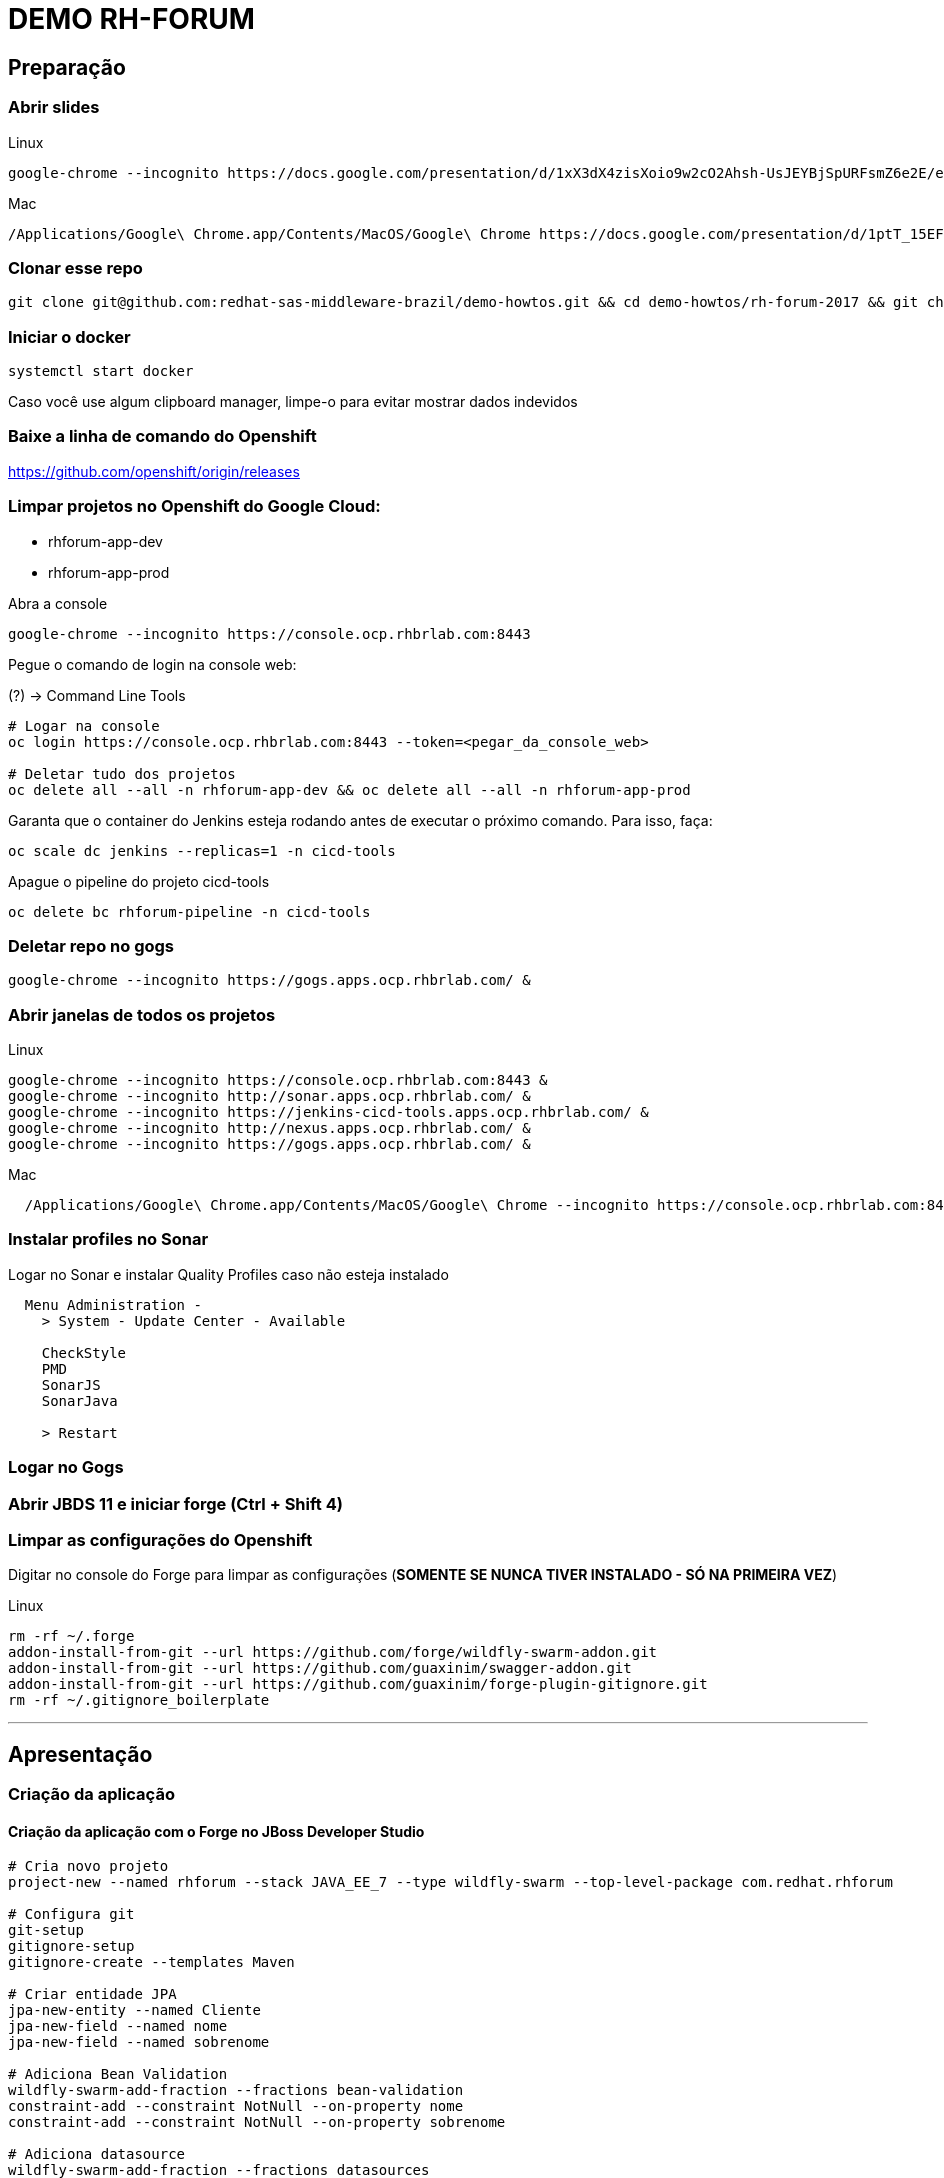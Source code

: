 # DEMO RH-FORUM

## Preparação

### Abrir slides

.Linux
[source,bash]
----
google-chrome --incognito https://docs.google.com/presentation/d/1xX3dX4zisXoio9w2cO2Ahsh-UsJEYBjSpURFsmZ6e2E/edit#slide=id.g268a6e8a95_0_0 &
----

.Mac
[source,bash]
----
/Applications/Google\ Chrome.app/Contents/MacOS/Google\ Chrome https://docs.google.com/presentation/d/1ptT_15EFnNV2098e13BEa99yJJkS94aUadhcFVD6PN4
----

### Clonar esse repo

[source,bash]
----
git clone git@github.com:redhat-sas-middleware-brazil/demo-howtos.git && cd demo-howtos/rh-forum-2017 && git checkout asciidoctor
----

### Iniciar o docker

[source,bash]
----
systemctl start docker
----

[WARN]
====
Caso você use algum clipboard manager, limpe-o para evitar mostrar dados indevidos
====

### Baixe a linha de comando do Openshift

https://github.com/openshift/origin/releases[https://github.com/openshift/origin/releases]

### Limpar projetos no Openshift do Google Cloud:

 * rhforum-app-dev
 * rhforum-app-prod

Abra a console

[source,bash]
----
google-chrome --incognito https://console.ocp.rhbrlab.com:8443
----

Pegue o comando de login na console web:

(?) -> Command Line Tools

[source,bash]
----
# Logar na console
oc login https://console.ocp.rhbrlab.com:8443 --token=<pegar_da_console_web>

# Deletar tudo dos projetos
oc delete all --all -n rhforum-app-dev && oc delete all --all -n rhforum-app-prod
----

[WARN]
====
Garanta que o container do Jenkins esteja rodando antes de executar o próximo comando. Para isso, faça:

[source,bash]
----
oc scale dc jenkins --replicas=1 -n cicd-tools
----
====

Apague o pipeline do projeto cicd-tools

[source,bash]
----
oc delete bc rhforum-pipeline -n cicd-tools
----

### Deletar repo no gogs

[source,bash]
----
google-chrome --incognito https://gogs.apps.ocp.rhbrlab.com/ &
----

### Abrir janelas de todos os projetos

.Linux
[source,bash]
----
google-chrome --incognito https://console.ocp.rhbrlab.com:8443 &
google-chrome --incognito http://sonar.apps.ocp.rhbrlab.com/ &
google-chrome --incognito https://jenkins-cicd-tools.apps.ocp.rhbrlab.com/ &
google-chrome --incognito http://nexus.apps.ocp.rhbrlab.com/ &
google-chrome --incognito https://gogs.apps.ocp.rhbrlab.com/ &
----

.Mac
[source,bash]
----
  /Applications/Google\ Chrome.app/Contents/MacOS/Google\ Chrome --incognito https://console.ocp.rhbrlab.com:8443 & /Applications/Google\ Chrome.app/Contents/MacOS/Google\ Chrome --incognito http://sonar.apps.ocp.rhbrlab.com/ & /Applications/Google\ Chrome.app/Contents/MacOS/Google\ Chrome --incognito https://jenkins-cicd-tools.apps.ocp.rhbrlab.com/ & /Applications/Google\ Chrome.app/Contents/MacOS/Google\ Chrome --incognito http://nexus.apps.ocp.rhbrlab.com/ & /Applications/Google\ Chrome.app/Contents/MacOS/Google\ Chrome --incognito https://gogs.apps.ocp.rhbrlab.com/
----

### Instalar profiles no Sonar

Logar no Sonar e instalar Quality Profiles caso não esteja instalado

----
  Menu Administration -
    > System - Update Center - Available

    CheckStyle
    PMD
    SonarJS
    SonarJava

    > Restart
----

### Logar no Gogs

### Abrir JBDS 11 e iniciar forge (Ctrl + Shift 4)

### Limpar as configurações do Openshift

Digitar no console do Forge para limpar as configurações (*SOMENTE SE NUNCA TIVER INSTALADO - SÓ NA PRIMEIRA VEZ*)

.Linux
[source,bash]
----
rm -rf ~/.forge
addon-install-from-git --url https://github.com/forge/wildfly-swarm-addon.git
addon-install-from-git --url https://github.com/guaxinim/swagger-addon.git
addon-install-from-git --url https://github.com/guaxinim/forge-plugin-gitignore.git
rm -rf ~/.gitignore_boilerplate
----

'''

## Apresentação

### Criação da aplicação

#### Criação da aplicação com o Forge no JBoss Developer Studio

[source,bash]
----
# Cria novo projeto
project-new --named rhforum --stack JAVA_EE_7 --type wildfly-swarm --top-level-package com.redhat.rhforum

# Configura git
git-setup
gitignore-setup
gitignore-create --templates Maven

# Criar entidade JPA
jpa-new-entity --named Cliente
jpa-new-field --named nome
jpa-new-field --named sobrenome

# Adiciona Bean Validation
wildfly-swarm-add-fraction --fractions bean-validation
constraint-add --constraint NotNull --on-property nome
constraint-add --constraint NotNull --on-property sobrenome

# Adiciona datasource
wildfly-swarm-add-fraction --fractions datasources
jdbc-add-dependency --db-type H2 --version 1.4.196

# Gera endpoint REST a partir da entidade JPA
rest-generate-endpoints-from-entities --targets com.redhat.rhforum.model.Cliente

# Adiciona swagger
wildfly-swarm-add-fraction --fractions swagger
swagger-setup
swagger-generate

# Adiciona testes
wildfly-swarm-new-test --named ClienteTest

# Adiciona contexto de health check
wildfly-swarm-add-fraction --fractions monitor

# Gera classe main
wildfly-swarm-detect-fractions --depend
wildfly-swarm-new-main-class
----

#### Alterar pom.xml

* Mudar para 1.0 no pom.xml (retirar snapshot) por causa do fabric8 e maven

[source.xml]
----
  <version>1.0</version> <1>
----
<1> Alterar para 1.0

* Adicionar plugins no espaço depois de </plugin>

.plugins a serem adicionado no pom.xml
[source.xml]
----
  <plugin>
    <groupId>io.fabric8</groupId>
    <artifactId>fabric8-maven-plugin</artifactId>
    <version>3.1.92</version>
    <executions>
      <execution>
        <goals>
          <goal>resource</goal>
        </goals>
      </execution>
    </executions>
    <configuration>
      <generator>
        <includes>
          <include>wildfly-swarm</include>
        </includes>
      </generator>
    </configuration>
  </plugin>
  <plugin>
  	<groupId>org.codehaus.mojo</groupId>
  	<artifactId>exec-maven-plugin</artifactId>
  	<version>1.5.0</version>
  	<configuration>
  		<executable>oc</executable>
  		<workingDirectory>/usr/local/bin</workingDirectory>
  		<arguments>
  		  <argument>set</argument>
  		  <argument>env</argument>
  		  <argument>dc/rhforum</argument>
  		  <argument>JAVA_OPTIONS=-Djava.net.preferIPv4Stack=true -Dswarm.context.path=/rhforum</argument>
  		  <argument>-n</argument>
  		  <argument>myproject</argument>
  		</arguments>
  	</configuration>
  </plugin>
  <plugin>
    <groupId>com.lazerycode.jmeter</groupId>
    <artifactId>jmeter-maven-plugin</artifactId>
    <version>2.2.0</version>
    <executions>
      <execution>
          <id>jmeter-tests</id>
          <goals>
              <goal>jmeter</goal>
          </goals>
      </execution>
    </executions>
    <configuration>
      <propertiesGlobal>
          <threads>10</threads>
          <testIterations>5</testIterations>
      </propertiesGlobal>
    </configuration>
  </plugin>
  <plugin>
    <groupId>com.restlet.dhc</groupId>
    <artifactId>dhc-maven-plugin</artifactId>
    <version>1.4.1</version>
    <executions>
  	  <execution>
  		  <id>default-cli</id>
  		  <goals>
  			  <goal>help</goal>
  		  </goals>
  		  <configuration>
  			  <file>src/test/integration/integration-rest.json</file>
  		  </configuration>
  	  </execution>
    </executions>
  </plugin>
----

#### Copiar arquivos

* Abrir o Terminal e copiar os arquivos do jmeter e do test da API

[source,bash]
----
REPO_DIR=/home/gustavo/github/demo-howtos
WORKSPACE_DIR=/home/gustavo/workspace11

cp -r $REPO_DIR/rh-forum-2017/config/tests/* $WORKSPACE_DIR/rhforum/src/test
cp $REPO_DIR/rh-forum-2017/config/nexus_openshift_settings.xml $WORKSPACE_DIR/rhforum/nexus_openshift_settings.xml
cp $REPO_DIR/rh-forum-2017/config/Jenkinsfile $WORKSPACE_DIR/rhforum/Jenkinsfile
----

[INFO]
====
$REPO_DIR equivale ao diretorio onde você fez o clone do github.
Exemplo: /home/gustavo/github/demo-howtos

$WORKSPACE_DIR equivale ao diretório do seu eclipse/JBDS
Exemplo:
/home/gustavo/workspace11
====

#### Executar o build maven

[source,bash]
----
cd $WORKSPACE_DIR/rhforum
mvn clean package -DskipTests=true
----

### Executar a aplicação

[source,bash]
----
java -jar -Dswarm.context.path=/rhforum $WORKSPACE_DIR/rhforum/target/rhforum-swarm.jar
----

#### Abrir aplicação no browser:

[source,bash]
----
google-chrome --incognito http://127.0.0.1:8080/rhforum/apidocs &
----

##### Ver clientes

[source,bash]
----
http http://127.0.0.1:8080/rhforum/rest/clientes
----

##### Criar cliente

[source,bash]
----
# Criar cliente gustavo
http http://127.0.0.1:8080/rhforum/rest/clientes nome=gustavo sobrenome=luszczynski

# Criar cliente elvis
http http://127.0.0.1:8080/rhforum/rest/clientes nome=elvis sobrenome=morreu
----

##### Atualizar cliente

[source,bash]
----
# Atualizar cliente elvis
http put http://127.0.0.1:8080/rhforum/rest/clientes/2 id=2 nome=elvis sobrenome=naomorreu version=0
----

##### Deletar cliente

[source,bash]
----
# Deletar cliente elvis
http DELETE http://127.0.0.1:8080/rhforum/rest/clientes/2
----

##### Mostrar heath check do swarm

[source,bash]
----
# Ver metricas do node
http http://localhost:8080/node

# Ver metricas do heap
http http://localhost:8080/heap
----

### Parar a aplicação

### Openshift Local

#### Rodar Openshift local

[source,bash]
----
#oc cluster up --version=v3.6.173.0.5
oc cluster up --version=v3.7.0-rc.0
google-chrome --incognito https://127.0.0.1:8443 &
----

#### Deploy da app no Openshift

[source,bash]
----
cd $WORKSPACE_DIR/rhforum
mvn clean fabric8:build fabric8:deploy -DskipTests exec:exec -X
----

##### Criar rota no openshift

contexto: */rhforum*

##### Acessar a aplicação:

[source,bash]
----
google-chrome --incognito http://rhforum.app.127.0.0.1.nip.io/rhforum/apidocs
----

##### Mostrar console do Openshift

#### Conectar no Openshift via JBDS (usuario: developer)

  Mostrar Pod Logging
  Mostrar Port Forward
  Criar um Postgres via JBDS

### Openshift no Google Cloud (GCE - Produção)

#### Criar repo no gogs

Abrir gogs e criar repositório rhforum

#### Adicionar repo remoto

[source,bash]
----
cd $WORKSPACE_DIR/rhforum
git add .
git commit -m "first commit"
git remote add origin http://gogs.apps.ocp.rhbrlab.com/gustavo/rhforum.git
git push -u origin master
----

Adicionar pipeline no projeto CI-CD Tools (Google Cloud)

*OBS: Modificar o nome do pipeline abaixo e a URI do Git.*

[source,yaml]
----
apiVersion: v1
kind: BuildConfig
metadata:
  annotations:
    pipeline.alpha.openshift.io/uses: '[{"name": "jenkins", "namespace": "cicd-tools",
      "kind": "DeploymentConfig"}]'
  name: roadshow-pipeline <1>
spec:
  source:
    git:
      ref: master
      uri: http://gogs.apps.ocp.rhbrlab.com/gustavo/rhforum.git <2>
    type: Git
  strategy:
    jenkinsPipelineStrategy:
      jenkinsfilePath: Jenkinsfile
    type: JenkinsPipeline
----
<1> Alterar de acordo com ambiente
<2> Alterar para o repositório recém criado

#### Executar Pipeline

#### Ver Rollout com nova versao


{nbsp} +
{nbsp} +
{nbsp} +
{nbsp} +
{nbsp} +
{nbsp} +
{nbsp} +
{nbsp} +
{nbsp} +
{nbsp} +
{nbsp} +
{nbsp} +

'''








### Preparação para o forge
-- rm -rf ~/.forge
-- addon-install-from-git --url https://github.com/forge/wildfly-swarm-addon.git
-- addon-install-from-git --url https://github.com/rmpestano/swagger-addon.git
-- addon-install-from-git --url https://github.com/gastaldi/swagger-addon/
-- rm -rf .gitignore_boilerplate

-- Deixar o JBDS Clean
-- Adicionar view do terminal no JBDS
-- Adicionar algo de blue green deployment nos slides
-- Adicionar Jenkinsfile no repo ou inline no openshift
-- Remover <deployedDomain> do pom.xml e mudar o contexto / para /rhforum

#### Novo projeto
project-new --named rhforum --stack JAVA_EE_7 --type wildfly-swarm --top-level-package com.redhat.rhforum

#### Git
git-setup
#gitignore-setup
gitignore-create --templates Java

#### Novas entity
jpa-new-entity --named Cliente

#### Novos fields
jpa-new-field --named nome
jpa-new-field --named sobrenome

#### Bean validation
wildfly-swarm-add-fraction --fractions bean-validation
constraint-add --constraint NotNull --on-property nome
constraint-add --constraint NotNull --on-property sobrenome

#### Database
wildfly-swarm-add-fraction --fractions datasources
jdbc-add-dependency --db-type H2 --version 1.4.196

#### REST Endpoint
rest-generate-endpoints-from-entities --targets com.redhat.rhforum.model.Cliente
wildfly-swarm-add-fraction --fractions swagger

#### Swagger
swagger-setup
swagger-generate

#### Test
wildfly-swarm-new-test --target-package com.redhat.rhforum.test --named ClienteTest

#### Monitor
wildfly-swarm-add-fraction --fractions monitor
#<dependency>
#  <groupId>org.wildfly.swarm</groupId>
#  <artifactId>monitor</artifactId>
#</dependency>

#### Build and Run
wildfly-swarm-detect-fractions --build --depend
wildfly-swarm-new-main-class
wildfly-swarm-run

No pom.xml adicionar:
<deployedDomain>rhforum-myproject.127.0.0.1.nip.io</deployedDomain>

#### Mudar para v1.0 no pom.xml (retirar snapshot)
<version>1.0</version>

<plugin>
       <groupId>io.fabric8</groupId>
       <artifactId>fabric8-maven-plugin</artifactId>
       <version>3.1.92</version>
       <executions>
         <execution>
           <goals>
             <goal>resource</goal>
           </goals>
         </execution>
       </executions>
       <configuration>
         <generator>
           <includes>
             <include>wildfly-swarm</include>
           </includes>
         </generator>
       </configuration>
     </plugin>

     <plugin>
				<groupId>org.codehaus.mojo</groupId>
				<artifactId>exec-maven-plugin</artifactId>
				<version>1.5.0</version>
				<configuration>
					<executable>oc</executable>
					<workingDirectory>/usr/local/bin</workingDirectory>
					<arguments>
					  <argument>set</argument>
					  <argument>env</argument>
					  <argument>dc/rhforum</argument>
					  <argument>JAVA_OPTIONS=-Djava.net.preferIPv4Stack=true</argument>
					  <argument>-n</argument>
					  <argument>myproject</argument>
					</arguments>
				</configuration>
			</plugin>

			<plugin>
                    <groupId>com.lazerycode.jmeter</groupId>
                    <artifactId>jmeter-maven-plugin</artifactId>
                    <version>2.2.0</version>
                    <executions>
                        <execution>
                            <id>jmeter-tests</id>
                            <goals>
                                <goal>jmeter</goal>
                            </goals>
                        </execution>
                    </executions>
                    <configuration>
                        <propertiesGlobal>
                            <threads>10</threads>
                            <testIterations>5</testIterations>
                        </propertiesGlobal>
                    </configuration>
                </plugin>

                <plugin>
				<groupId>com.restlet.dhc</groupId>
				<artifactId>dhc-maven-plugin</artifactId>
				<version>1.4.1</version>
				<executions>
					<execution>
						<phase>test</phase>
						<goals>
							<goal>test</goal>
						</goals>
						<configuration>
							<file>src/test/integration/integration-rest.json</file>
						</configuration>
					</execution>
				</executions>
			</plugin>


	<pluginRepositories>
		<pluginRepository>
			<id>nexus-public</id>
			<name>Nexus Release Repository</name>
			<url>http://maven.restlet.com</url>
		</pluginRepository>
	</pluginRepositories>

oc cluster up --version=v3.6.173.0.5

mvn clean fabric8:build fabric8:deploy -DskipTests exec:exec


mvn test























-- Melhorar demo:
    -- https://blog.openshift.com/fast-iterative-java-development-on-openshift-kubernetes-using-rsync/
    -- https://developers.redhat.com/blog/?p=438229
    -- https://developers.redhat.com/blog/2017/04/28/using-jboss-datagrid-in-openshift-paas/
    -- https://blog.openshift.com/debugging-java-applications-on-openshift-kubernetes/
    --
